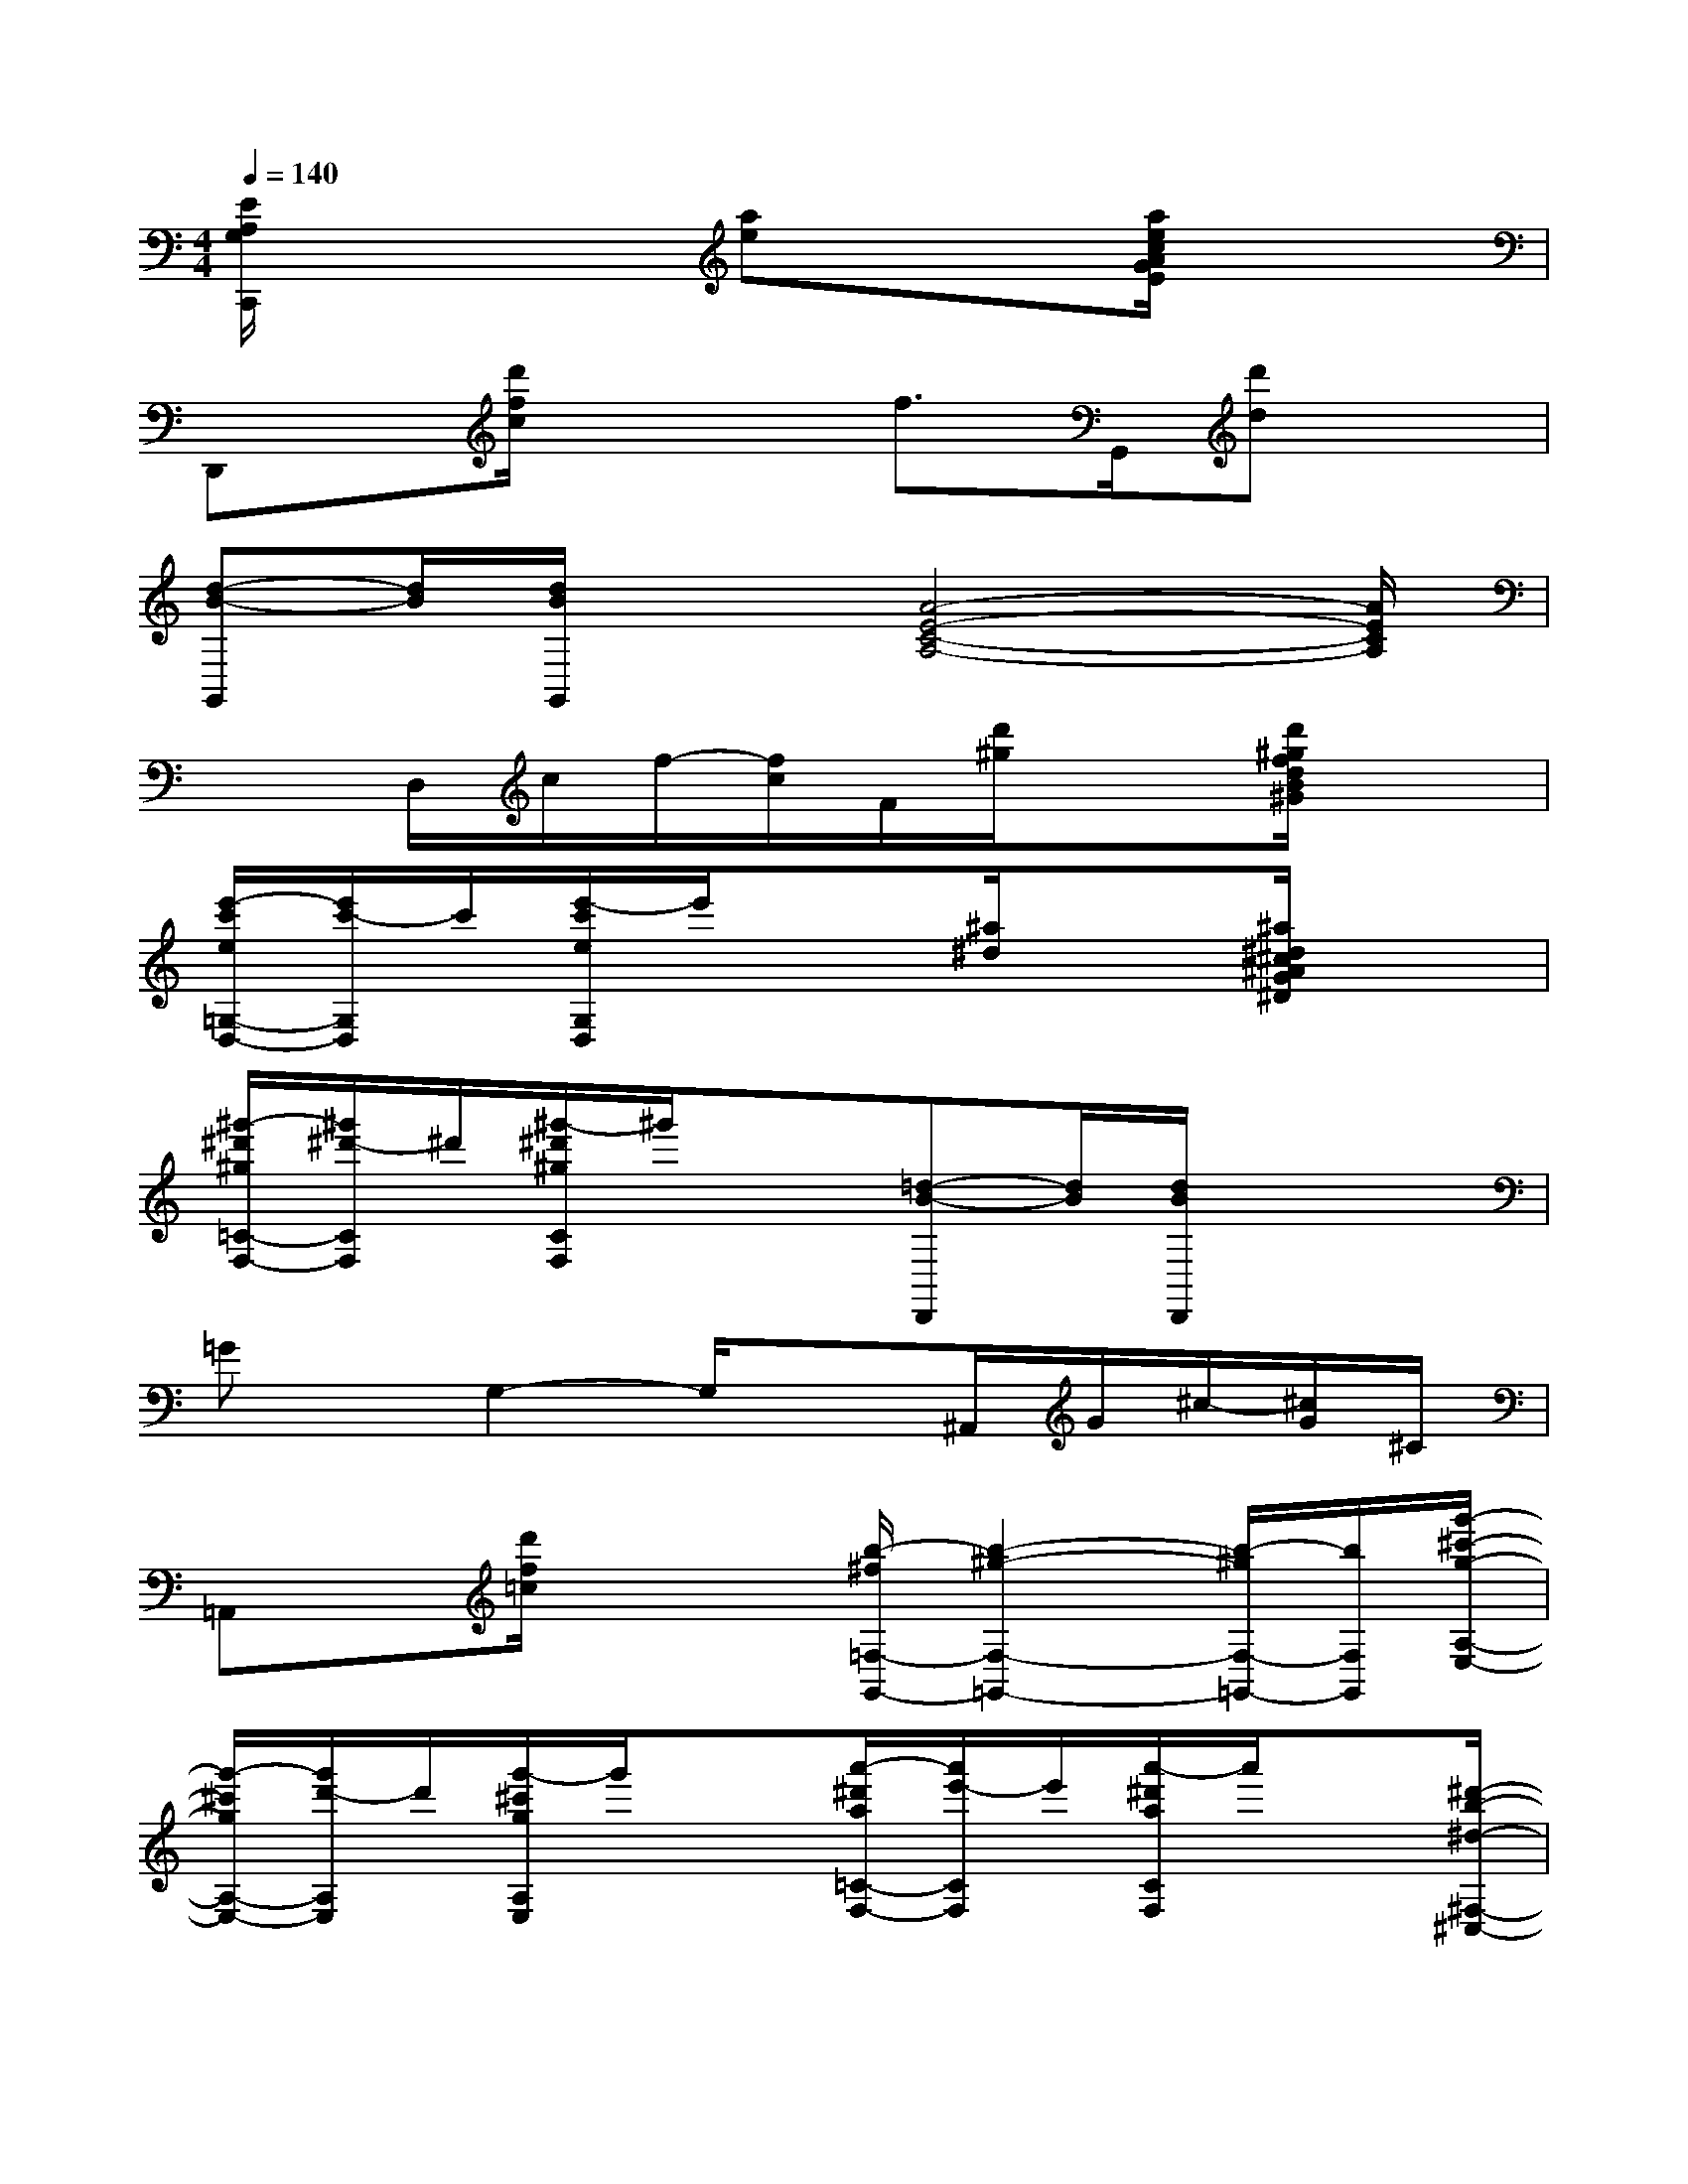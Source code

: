 X:1
T:
M:4/4
L:1/8
Q:1/4=140
K:C%0sharps
V:1
[E/2A,/2G,/2C,,/2]x3[ae]x3/2[a/2e/2c/2A/2G/2E/2]x3/2|
D,,x/2[d'/2f/2c/2]x2f>G,,[d'd]x|
[d-B-G,,][d/2B/2][d/2B/2G,,/2]x3/2[A4-E4-C4-A,4-][A/2E/2C/2A,/2]|
x3/2D,/2c/2f/2-[f/2c/2]F/2[d'/2^g/2]x3/2[d'/2^g/2f/2d/2B/2^G/2]x3/2|
[e'/2-c'/2e/2=G,/2-D,/2-][e'/2c'/2-G,/2D,/2]c'/2[e'/2-c'/2e/2G,/2D,/2]e'/2x3/2[^a/2^d/2]x3/2[^a/2^d/2^c/2^A/2G/2^D/2]x3/2|
[^g'/2-^d'/2^g/2=C/2-F,/2-][^g'/2^d'/2-C/2F,/2]^d'/2[^g'/2-^d'/2^g/2C/2F,/2]^g'/2x3/2[=d-B-D,,][d/2B/2][d/2B/2D,,/2]x2|
=Gx/2G,2-G,/2x3/2^A,,/2G/2^c/2-[^c/2G/2]^C/2|
=A,,x/2[d'/2f/2=c/2]x2[b/2-^f/2=F,/2-G,,/2-][b2-^g2-F,2-=G,,2-][b/2-^g/2F,/2-=G,,/2-][b/2F,/2G,,/2][g'/2-^c'/2-g/2-A,/2-E,/2-]|
[g'/2-^c'/2g/2A,/2-E,/2-][g'/2d'/2-A,/2E,/2]d'/2[g'/2-^c'/2g/2A,/2E,/2]g'/2x3/2[a'/2-^d'/2a/2=C/2-F,/2-][a'/2e'/2-C/2F,/2]e'/2[a'/2-^d'/2a/2C/2F,/2]a'/2x[^d'/2-b/2-^d/2-^F,/2-^C,/2-]|
[^d'/2-b/2^d/2^F,/2-^C,/2-][^d'/2=c'/2-^F,/2^C,/2]=c'/2[^d'/2-b/2^d/2^G,/2-^F,/2=F,/2-^C,/2-=C,/2-][^d'/2^G,/2-F,/2-^C,/2-=C,/2-][^G,/2-F,/2-^C,/2=C,/2][B,/2-^G,/2-F,/2-=D,/2-][B,/2^G,/2F,/2D,/2E,,/2-][D/2-B,/2-=G,/2-E,/2-E,,/2][D/2B,/2G,/2E,/2][D/2-B,/2-G,/2-F,/2-][c'/2d/2G/2D/2-B,/2-G,/2-F,/2-][D/2B,/2G,/2F,/2][EDB,G,]x/2|
[^C3/2-^A,3/2-^G,3/2-F,3/2-][^C/2-^A,/2-^G,/2-F,/2-^A,,/2][^G/2^C/2-^A,/2-^G,/2-F,/2-][^c/2-^C/2-^A,/2-^G,/2-F,/2-][^c/2^G/2^C/2-^A,/2-^G,/2-F,/2-][^C/2-^A,/2-^G,/2F,/2][f3-=c3-=G3-^D3^C3-^A,3-G,3-][f/2-=c/2-G/2-^D/2^C/2-=C/2-^A,/2-=A,/2-G,/2^F,/2-][=f/2c/2G/2^C/2=C/2^A,/2=A,/2^G,/2-^F,/2=F,/2]|
[=D/2-B,/2-^G,/2=G,/2-G,,/2-][D/2-B,/2-G,/2-G,,/2][D/2-B,/2-G,/2-][d'/2f/2B/2D/2-B,/2-G,/2-][D3/2B,3/2G,3/2][^D/2-C/2-^G,/2-F,/2-][^d-c-^D-C-^G,-F,-^D,,][^d/2c/2^D/2C/2^G,/2F,/2][^d/2c/2^D,,/2]x2|
[^C/2^G,/2F,/2^A,,,/2]x/2[^C^A,^G,F,]x/2[^C^A,^G,F,][=c-F-^C-^A,^G,=G,-F,][=c/2-F/2-^C/2-G,/2-][=c-F-^D^C-^A,G,-][=c/2-F/2-^C/2-G,/2-][=cF^D^C^A,G,][=D/2-B,/2-G,/2-F,/2-]|
[D3/2-B,3/2-G,3/2-F,3/2-][D/2-B,/2-G,/2-F,/2-^G,,/2][B/2D/2B,/2=G,/2F,/2]f/2-[f/2B/2D/2-B,/2-G,/2-F,/2-][F/2D/2B,/2G,/2F,/2-][f^D-=C-F,-^D,-][^D/2-C/2-F,/2-^D,/2-][^D/2-C/2-F,/2-^D,/2-^D,,/2][^d'^d^DCF,^D,]x|
[^D3-^C3-B,3-^A,3-^G,3-F,3-][^D/2^C/2-B,/2-^A,/2^G,/2-F,/2-][^C/2-B,/2^G,/2F,/2-][^C3/2F,3/2][^C/2-^A,/2-^G,/2-F,/2-^G,,/2][^A/2^C/2-^A,/2-^G,/2-F,/2-][^c/2-^C/2^A,/2^G,/2F,/2][^c/2^A/2]^C/2-|
[^C-=A,-^F,-=F,-^C,,][^C/2-A,/2-^F,/2-=F,/2-][^c'/2^d/2A/2^C/2-A,/2-^F,/2-=F,/2-][^CA,^F,=F,-][^C/2-A,/2-^F,/2-=F,/2^D,/2-][^C/2-A,/2-^F,/2-^D,/2-][^c^C-A,-^F,-^D,-][^C/2-A,/2-^F,/2-^D,/2-][^C/2-A,/2-^F,/2-^D,/2-^D,,/2][aA^C-A,-^F,-^D,-][^C/2A,/2^F,/2^D,/2]x/2